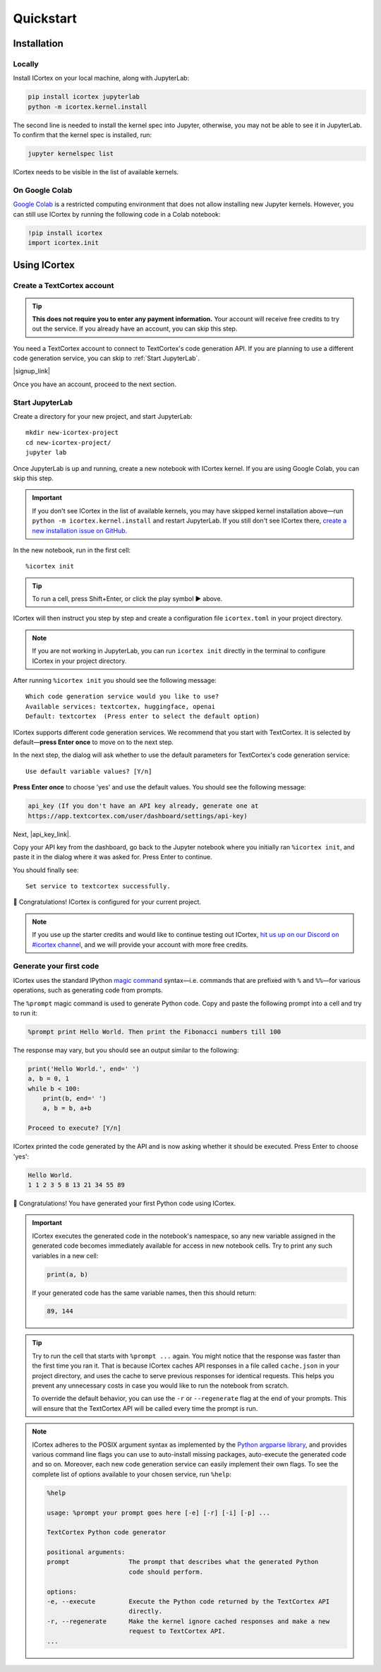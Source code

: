
Quickstart
==========

Installation
------------

Locally
~~~~~~~

Install ICortex on your local machine, along with JupyterLab:

.. code:: sh

   pip install icortex jupyterlab
   python -m icortex.kernel.install

The second line is needed to install the kernel spec into Jupyter, otherwise, you may not be able to see it in JupyterLab. To confirm that the kernel spec is installed, run:

.. code:: sh

   jupyter kernelspec list

ICortex needs to be visible in the list of available kernels.

On Google Colab
~~~~~~~~~~~~~~~

`Google Colab <https://colab.research.google.com/>`__ is a restricted computing environment that does not allow installing new Jupyter kernels. However, you can still use ICortex by running the following code in a Colab notebook:

.. code:: text

   !pip install icortex
   import icortex.init

Using ICortex
-------------

Create a TextCortex account
~~~~~~~~~~~~~~~~~~~~~~~~~~~

.. tip::
    **This does not require you to enter any payment information.** Your account will receive free credits to try out the service. If you already have an account, you can skip this step.


You need a TextCortex account to connect to TextCortex's code generation API. If you are planning to use a different code generation service, you can skip to :ref:`Start JupyterLab`.

|signup_link|

Once you have an account, proceed to the next section.

Start JupyterLab
~~~~~~~~~~~~~~~~

Create a directory for your new project, and start JupyterLab:

::

   mkdir new-icortex-project
   cd new-icortex-project/
   jupyter lab

Once JupyterLab is up and running, create a new notebook with ICortex kernel. If you are using Google Colab, you can skip this step.

.. important::
    If you don't see ICortex in the list of available kernels, you may have skipped kernel installation above—run ``python -m icortex.kernel.install`` and restart JupyterLab. If you still don't see ICortex there, `create a new installation issue on GitHub <https://github.com/textcortex/icortex/issues/new>`__.

In the new notebook, run in the first cell:

::

   %icortex init

.. tip::
    To run a cell, press Shift+Enter, or click the play symbol ▶ above.

ICortex will then instruct you step by step and create a configuration
file ``icortex.toml`` in your project directory.

.. note::
    If you are not working in JupyterLab, you can run ``icortex init`` directly in the terminal to configure ICortex in your project directory.

After running ``%icortex init`` you should see the following message:

::

    Which code generation service would you like to use?
    Available services: textcortex, huggingface, openai
    Default: textcortex  (Press enter to select the default option)


ICortex supports different code generation services. We recommend that you start with TextCortex. It is selected by default—**press Enter once** to move on to the next step.

In the next step, the dialog will ask whether to use the default parameters for TextCortex's code generation service:

::

   Use default variable values? [Y/n]

**Press Enter once** to choose 'yes' and use the default values. You should see the following message:

.. code:: text

   api_key (If you don't have an API key already, generate one at
   https://app.textcortex.com/user/dashboard/settings/api-key)


Next, |api_key_link|.

Copy your API key from the dashboard, go back to the Jupyter notebook where you initially ran ``%icortex init``, and paste it in the dialog where it was asked for. Press Enter to continue.

You should finally see:

::

   Set service to textcortex successfully.

🎉 Congratulations! ICortex is configured for your current project.

.. note::

    If you use up the starter credits and would like to continue testing out
    ICortex, `hit us up on our Discord on #icortex channel <https://discord.textcortex.com>`__, and we will provide your account with more free credits.


Generate your first code
~~~~~~~~~~~~~~~~~~~~~~~~

ICortex uses the standard IPython `magic
command <https://ipython.readthedocs.io/en/stable/interactive/magics.html>`__ syntax—i.e. commands that are prefixed with ``%`` and ``%%``—for various operations, such as generating code from prompts.

The ``%prompt`` magic command is used to generate Python code. Copy and paste the following prompt into a cell and try to run it:

.. code:: text

   %prompt print Hello World. Then print the Fibonacci numbers till 100

The response may vary, but you should see an output similar to the following:

.. code:: python

   print('Hello World.', end=' ')
   a, b = 0, 1
   while b < 100:
       print(b, end=' ')
       a, b = b, a+b

   Proceed to execute? [Y/n]

ICortex printed the code generated by the API and is now asking whether it should be executed. Press Enter to choose 'yes':

.. code:: text

   Hello World.
   1 1 2 3 5 8 13 21 34 55 89

🎉 Congratulations! You have generated your first Python code using ICortex.

.. important::
    ICortex executes the generated code in the notebook's namespace, so any new variable assigned in the generated code becomes immediately available for access in new notebook cells. Try to print any such variables in a new cell:

    .. code:: python

       print(a, b)

    If your generated code has the same variable names, then this should return:

    .. code:: text

        89, 144

.. tip::
   Try to run the cell that starts with ``%prompt ...`` again. You might notice that the response was faster than the first time you ran it. That is because ICortex caches API responses in a file called ``cache.json`` in your project directory, and uses the cache to serve previous responses for identical requests. This helps you prevent any unnecessary costs in case you would like to run the notebook from scratch.

   To override the default behavior, you can use the ``-r`` or ``--regenerate`` flag at the end of your prompts. This will ensure that the TextCortex API will be called every time the prompt is run.

.. note::
   ICortex adheres to the POSIX argument syntax as implemented by the `Python argparse library <https://docs.python.org/3/library/argparse.html>`__, and provides various command line flags you can use to auto-install missing packages, auto-execute the generated code and so on. Moreover, each new code generation service can easily implement their own flags.
   To see the complete list of options available to your chosen service, run ``%help``:

   .. code:: text

      %help

      usage: %prompt your prompt goes here [-e] [-r] [-i] [-p] ...

      TextCortex Python code generator

      positional arguments:
      prompt                The prompt that describes what the generated Python
                            code should perform.

      options:
      -e, --execute         Execute the Python code returned by the TextCortex API
                            directly.
      -r, --regenerate      Make the kernel ignore cached responses and make a new
                            request to TextCortex API.
      ...



.. Read and analyze a CSV file
.. ~~~~~~~~~~~~~~~~~~~~~~~~~~~


.. |signup_link| raw:: html

   <blockquote><div style="text-align: center"><p><a href="https://app.textcortex.com/user/signup?registration_source=icortex" target="_blank">Click here sign up at TextCortex</a></p></div></blockquote>

.. |api_key_link| raw:: html

   <a href="https://app.textcortex.com/user/dashboard/settings/api-key" target="_blank">click here to visit the dashboard and generate an API key</a>